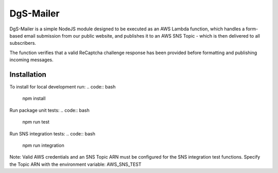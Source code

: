 DgS-Mailer
==========

DgS-Mailer is a simple NodeJS module designed to be executed as an AWS Lambda function, which handles a form-based
email submission from our public website, and publishes it to an AWS SNS Topic - which is then delivered to all subscribers.

The function verifies that a valid ReCaptcha challenge response has been provided before formatting and publishing incoming messages.


Installation
------------

To install for local development run:
.. code:: bash
    npm install

Run package unit tests:
.. code:: bash
    npm run test

Run SNS integration tests:
.. code:: bash
    npm run integration

Note: Valid AWS credentials and an SNS Topic ARN must be configured for the SNS integration test functions.
Specify the Topic ARN with the environment variable: AWS_SNS_TEST
